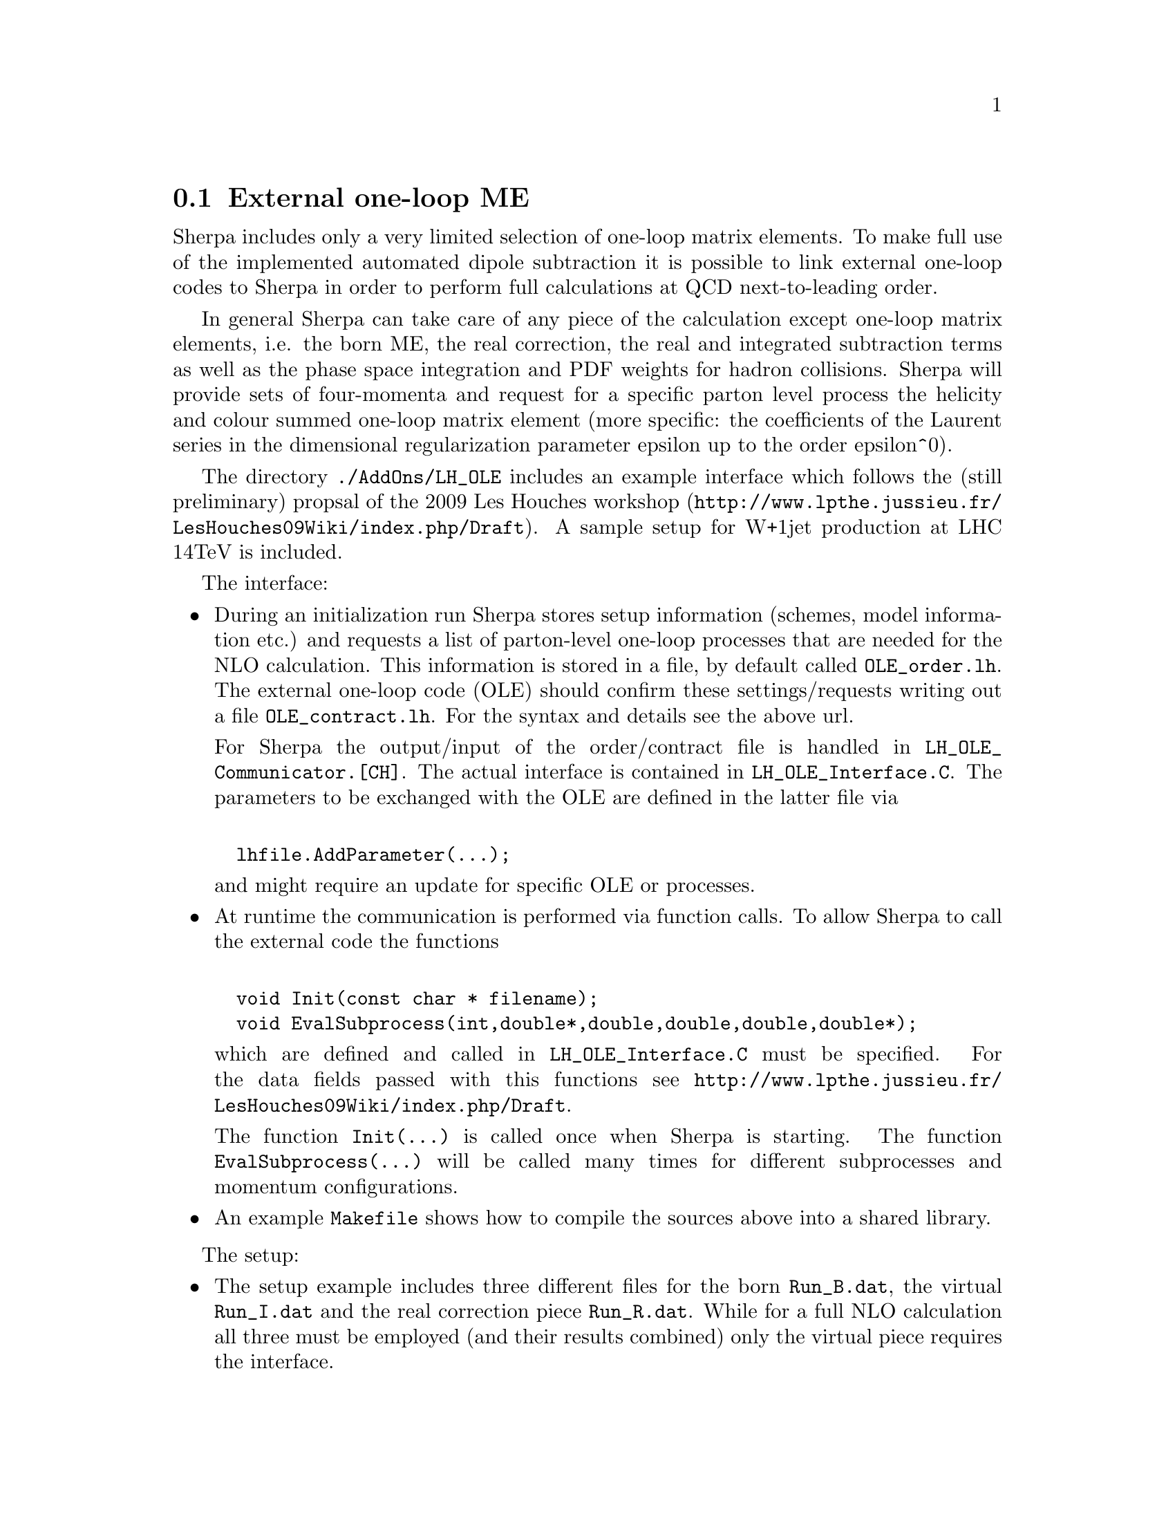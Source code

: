 @node External one-loop ME
@section External one-loop ME

Sherpa includes only a very limited selection of one-loop matrix elements.
To make full use of the implemented automated dipole subtraction it is
possible to link external one-loop codes to Sherpa in order to perform
full calculations at QCD next-to-leading order. 

In general Sherpa can take care of any piece of the calculation except
one-loop matrix elements, i.e. the born ME, the real correction, the real
and integrated subtraction terms as well as the phase space integration
and PDF weights for hadron collisions. Sherpa will provide sets of 
four-momenta and request for a specific parton level process the
helicity and colour summed one-loop matrix element 
(more specific: the coefficients of the Laurent series in the dimensional
regularization parameter epsilon up to the order epsilon^0).

The directory @code{./AddOns/LH_OLE} includes an example interface
which follows the (still preliminary) propsal of the 2009 Les Houches 
workshop (@uref{http://www.lpthe.jussieu.fr/LesHouches09Wiki/index.php/Draft}).
A sample setup for W+1jet production at LHC 14TeV is included.

The interface:
@itemize @bullet
@item During an initialization run Sherpa stores setup information
(schemes, model information etc.) and requests a list of parton-level
one-loop processes that are needed for the NLO calculation. This information
is stored in a file, by default called @code{OLE_order.lh}. 
The external one-loop code (OLE) should confirm these settings/requests
writing out a file @code{OLE_contract.lh}. For the syntax and 
details see the above url.

For Sherpa the output/input of the order/contract file is handled
in @code{LH_OLE_Communicator.[CH]}.
The actual interface is contained in @code{LH_OLE_Interface.C}. 
The parameters to be exchanged with the OLE are defined in the
latter file via
@verbatim

  lhfile.AddParameter(...);
@end verbatim

and might require an update for specific OLE or processes.


@item At runtime the communication is performed via function calls.
To allow Sherpa to call the external code the functions
@verbatim

  void Init(const char * filename);
  void EvalSubprocess(int,double*,double,double,double,double*);
@end verbatim

which are defined and called in @code{LH_OLE_Interface.C} 
must be specified.
For the data fields passed with this functions see
@uref{http://www.lpthe.jussieu.fr/LesHouches09Wiki/index.php/Draft}.

The function @code{Init(...)} is called once when Sherpa is starting.
The function @code{EvalSubprocess(...)} will be called many times
for different subprocesses and momentum configurations.

@item An example @code{Makefile} shows how to compile the 
sources above into a shared library.
@end itemize

The setup:
@itemize @bullet
@item The setup example includes three different files for
the born @code{Run_B.dat}, the virtual @code{Run_I.dat}
and the real correction piece @code{Run_R.dat}. While for a
full NLO calculation all three must be employed (and their results
combined) only the virtual piece requires the interface.

@item The line @code{SHERPA_LDADD = LHOLE} in the @code{(run)} section of the run-card tells Sherpa to load the extra libraries.

@item The line @code{Loop_Generator LHOLE} tells the code to use
the interface for computing one-loop matrix elements.

@item Sherpa's internal analysis package is used to 
generate a few histograms. Therefore,
when installing Sherpa the option
@code{--enable-analysis} must be include on the command line when
Sherpa is configured, see @ref{ANALYSIS}.

@end itemize
